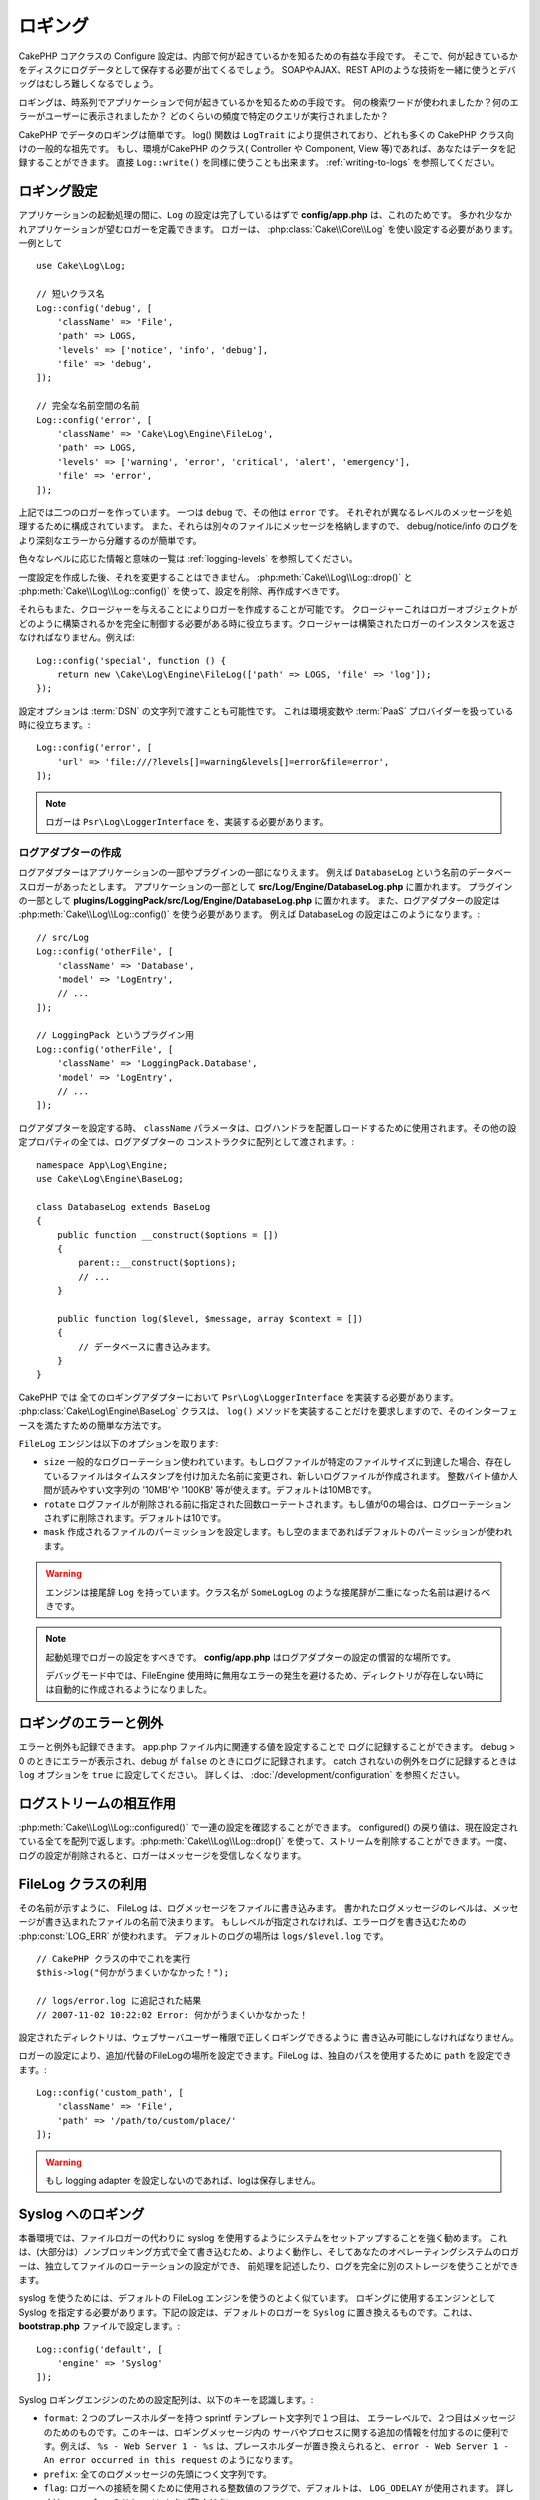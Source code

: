 ロギング
########

CakePHP コアクラスの Configure 設定は、内部で何が起きているかを知るための有益な手段です。
そこで、何が起きているかをディスクにログデータとして保存する必要が出てくるでしょう。
SOAPやAJAX、REST APIのような技術を一緒に使うとデバッグはむしろ難しくなるでしょう。

ロギングは、時系列でアプリケーションで何が起きているかを知るための手段です。
何の検索ワードが使われましたか？何のエラーがユーザーに表示されましたか？
どのくらいの頻度で特定のクエリが実行されましたか？

CakePHP でデータのロギングは簡単です。
log() 関数は ``LogTrait`` により提供されており、どれも多くの CakePHP クラス向けの一般的な祖先です。
もし、環境がCakePHP のクラス( Controller や Component, View 等)であれば、あなたはデータを記録することができます。
直接 ``Log::write()`` を同様に使うことも出来ます。
:ref:`writing-to-logs` を参照してください。

.. _log-configuration:

ロギング設定
============

アプリケーションの起動処理の間に、``Log`` の設定は完了しているはずで
**config/app.php** は、これのためです。
多かれ少なかれアプリケーションが望むロガーを定義できます。
ロガーは、 :php:class:`Cake\\Core\\Log` を使い設定する必要があります。
一例として ::

    use Cake\Log\Log;

    // 短いクラス名
    Log::config('debug', [
        'className' => 'File',
        'path' => LOGS,
        'levels' => ['notice', 'info', 'debug'],
        'file' => 'debug',
    ]);

    // 完全な名前空間の名前
    Log::config('error', [
        'className' => 'Cake\Log\Engine\FileLog',
        'path' => LOGS,
        'levels' => ['warning', 'error', 'critical', 'alert', 'emergency'],
        'file' => 'error',
    ]);

上記では二つのロガーを作っています。  一つは  ``debug`` で、その他は ``error`` です。
それぞれが異なるレベルのメッセージを処理するために構成されています。
また、それらは別々のファイルにメッセージを格納しますので、
debug/notice/info のログをより深刻なエラーから分離するのが簡単です。

色々なレベルに応じた情報と意味の一覧は :ref:`logging-levels` を参照してください。

一度設定を作成した後、それを変更することはできません。
:php:meth:`Cake\\Log\\Log::drop()` と :php:meth:`Cake\\Log\\Log::config()` を使って、設定を削除、再作成すべきです。

それらもまた、クロージャーを与えることによりロガーを作成することが可能です。
クロージャーこれはロガーオブジェクトがどのように構築されるかを完全に制御する必要がある時に役立ちます。クロージャーは構築されたロガーのインスタンスを返さなければなりません。例えば::

    Log::config('special', function () {
        return new \Cake\Log\Engine\FileLog(['path' => LOGS, 'file' => 'log']);
    });

設定オプションは :term:`DSN` の文字列で渡すことも可能性です。
これは環境変数や :term:`PaaS` プロバイダーを扱っている時に役立ちます。::

    Log::config('error', [
        'url' => 'file:///?levels[]=warning&levels[]=error&file=error',
    ]);

.. note::

    ロガーは ``Psr\Log\LoggerInterface`` を、実装する必要があります。

ログアダプターの作成
--------------------

ログアダプターはアプリケーションの一部やプラグインの一部になりえます。
例えば ``DatabaseLog`` という名前のデータベースロガーがあったとします。
アプリケーションの一部として **src/Log/Engine/DatabaseLog.php** に置かれます。
プラグインの一部として **plugins/LoggingPack/src/Log/Engine/DatabaseLog.php** に置かれます。
また、ログアダプターの設定は :php:meth:`Cake\\Log\\Log::config()` を使う必要があります。
例えば DatabaseLog の設定はこのようになります。::

    // src/Log
    Log::config('otherFile', [
        'className' => 'Database',
        'model' => 'LogEntry',
        // ...
    ]);

    // LoggingPack というプラグイン用
    Log::config('otherFile', [
        'className' => 'LoggingPack.Database',
        'model' => 'LogEntry',
        // ...
    ]);

ログアダプターを設定する時、 ``className`` パラメータは、ログハンドラを配置しロードするために使用されます。その他の設定プロパティの全ては、ログアダプターの コンストラクタに配列として渡されます。::

    namespace App\Log\Engine;
    use Cake\Log\Engine\BaseLog;

    class DatabaseLog extends BaseLog
    {
        public function __construct($options = [])
        {
            parent::__construct($options);
            // ...
        }

        public function log($level, $message, array $context = [])
        {
            // データベースに書き込みます。
        }
    }

CakePHP では 全てのロギングアダプターにおいて ``Psr\Log\LoggerInterface`` を実装する必要があります。
:php:class:`Cake\Log\Engine\BaseLog` クラスは、 ``log()`` メソッドを実装することだけを要求しますので、そのインターフェースを満たすための簡単な方法です。

.. _file-log:

``FileLog`` エンジンは以下のオプションを取ります:

* ``size`` 一般的なログローテーション使われています。もしログファイルが特定のファイルサイズに到達した場合、存在しているファイルはタイムスタンプを付け加えた名前に変更され、新しいログファイルが作成されます。 整数バイト値か人間が読みやすい文字列の '10MB'や '100KB' 等が使えます。デフォルトは10MBです。
* ``rotate`` ログファイルが削除される前に指定された回数ローテートされます。もし値が0の場合は、ログローテーションされずに削除されます。デフォルトは10です。
* ``mask`` 作成されるファイルのパーミッションを設定します。もし空のままであればデフォルトのパーミッションが使われます。

.. warning::

    エンジンは接尾辞 ``Log`` を持っています。クラス名が ``SomeLogLog`` のような接尾辞が二重になった名前は避けるべきです。

.. note::

    起動処理でロガーの設定をすべきです。 **config/app.php** はログアダプターの設定の慣習的な場所です。

    デバッグモード中では、FileEngine 使用時に無用なエラーの発生を避けるため、ディレクトリが存在しない時には自動的に作成されるようになりました。

ロギングのエラーと例外
======================

エラーと例外も記録できます。 app.php ファイル内に関連する値を設定することで ログに記録することができます。
debug > 0 のときにエラーが表示され、debug が ``false`` のときにログに記録されます。
catch されないの例外をログに記録するときは ``log`` オプションを ``true`` に設定してください。
詳しくは、 :doc:`/development/configuration` を参照ください。

ログストリームの相互作用
============================

:php:meth:`Cake\\Log\\Log::configured()` で一連の設定を確認することができます。 configured() の戻り値は、現在設定されている全てを配列で返します。:php:meth:`Cake\\Log\\Log::drop()` を使って、ストリームを削除することができます。一度、ログの設定が削除されると、ロガーはメッセージを受信しなくなります。


FileLog クラスの利用
====================

その名前が示すように、 FileLog は、ログメッセージをファイルに書き込みます。
書かれたログメッセージのレベルは、メッセージが書き込まれたファイルの名前で決まります。
もしレベルが指定されなければ、エラーログを書き込むための :php:const:`LOG_ERR` が使われます。
デフォルトのログの場所は ``logs/$level.log`` です。 ::

    // CakePHP クラスの中でこれを実行
    $this->log("何かがうまくいかなかった！");

    // logs/error.log に追記された結果
    // 2007-11-02 10:22:02 Error: 何かがうまくいかなかった！

設定されたディレクトリは、ウェブサーバユーザー権限で正しくロギングできるように 書き込み可能にしなければなりません。

ロガーの設定により、追加/代替のFileLogの場所を設定できます。FileLog は、独自のパスを使用するために ``path``  を設定できます。::

    Log::config('custom_path', [
        'className' => 'File',
        'path' => '/path/to/custom/place/'
    ]);

.. warning::
    もし logging adapter を設定しないのであれば、logは保存しません。

.. _syslog-log:

Syslog へのロギング
===================

本番環境では、ファイルロガーの代わりに syslog を使用するようにシステムをセットアップすることを強く勧めます。
これは、(大部分は）ノンブロッキング方式で全て書き込むため、よりよく動作し、そしてあなたのオペレーティングシステムのロガーは、独立してファイルのローテーションの設定ができ、 前処理を記述したり、ログを完全に別のストレージを使うことができます。

syslog を使うためには、デフォルトの FileLog エンジンを使うのとよく似ています。 ロギングに使用するエンジンとして Syslog を指定する必要があります。下記の設定は、デフォルトのロガーを ``Syslog`` に置き換えるものです。これは、 **bootstrap.php** ファイルで設定します。::

    Log::config('default', [
        'engine' => 'Syslog'
    ]);

Syslog ロギングエンジンのための設定配列は、以下のキーを認識します。:

* ``format``: ２つのプレースホルダーを持つ sprintf テンプレート文字列で１つ目は、 エラーレベルで、２つ目はメッセージのためのものです。このキーは、ロギングメッセージ内の サーバやプロセスに関する追加の情報を付加するのに便利です。例えば、 ``%s - Web Server 1 - %s`` は、プレースホルダーが置き換えられると、 ``error - Web Server 1 - An error occurred in this request`` のようになります。
* ``prefix``: 全てのログメッセージの先頭につく文字列です。
* ``flag``: ロガーへの接続を開くために使用される整数値のフラグで、デフォルトは、 ``LOG_ODELAY`` が使用されます。 詳しくは、 ``openlog`` のドキュメントをご覧ください。
* ``facility``: syslog で使用するロギングスロット。デフォルトでは、 ``LOG_USER`` が使用されます。詳しくは、 ドキュメントの ``syslog`` をご覧ください。

.. _writing-to-logs:

ログへの書き込み
================

ログファイルへの書き込みは、２つの方法があります。１つは、静的な :php:meth:`Cake\\Log\\Log::write()` メソッドを使用することです。::

    Log::write('debug', '何かがうまくいかなかった');

２つ目は、使っている ``LogTrait`` に用意された log() ショートカット関数を使用することです。 log() を呼ぶと、内部的に ``Log::write()`` が呼ばれます。::

    // LogTrait を使用した クラス内でこれを実行
    $this->log("何かがうまくいかなかった！", 'debug');

全ての設定されたログストリームは、 :php:meth:`Cake\\Log\\Log::write()` が呼ばれるたびに順次書き込まれます。
もし設定されていないログアダプターを持っているならば、 ``log()`` は、 ``false`` を返し何も書き込みません。

.. _logging-levels:

レベルを使う
------------

CakePHPは、標準POSIXのロギングレベルをサポートします。
各レベルは、増加毎に重症度を示しています。:

* Emergency: システムは使用出来ません
* Alert: 今すぐ行動する必要がある
* Critical: 致命的な状態
* Error: エラー状態
* Warning: 警告状態
* Notice: 正常であるが、重大な状態
* Info: インフォメーションメッセージ
* Debug: デバッグレベルメッセージ

ロガー設定時やログメッセージの書き出し中に、名前からこれらのレベルを引くことができます。
あるいは、 :php:meth:`Cake\\Log\\Log::error()` のような便利メソッドを使うとログレベルを明確に示すことができます。
上記のレベルにないレベルを使っていると例外が発生します。

.. _logging-scopes:

ロギングスコープ
----------------

しばしば、異なるサブシステムやアプリケーションの一部で異なるロギングの振る舞いを設定したく
なるでしょう。ある E コマースショップの例を挙げます。注文と支払いのロギングをその他の
重大ではないログとは分けておきたい場合です。

CakePHP は、このコンセプトをロギングスコープで実現します。ログメッセージが書かれた時、
スコープ名を指定できます。そのスコープとして設定されたロガーがある場合、ログメッセージは
これらのロガーに向けられます。ログメッセージが未設定のスコープへ書かれた場合、
そのメッセージのレベルを制御するロガーがメッセージを記録します。 例::

    // すべてのレベルを受け取るように、 tmp/logs/payments.log を設定。
    // スコープは `orders` と `payments` のみ
    Log::config('shops', [
        'className' => 'File',
        'path' => LOGS,
        'levels' => [],
        'scopes' => ['orders', 'payments'],
        'file' => 'shops.log',
    ]);

    // すべてのレベルを受け取るように、 tmp/logs/payments.log を設定。
    // スコープは `payments` のみ
    Log::config('payments', [
        'className' => 'File',
        'path' => LOGS,
        'levels' => [],
        'scopes' => ['payments'],
        'file' => 'payments.log',
    ]);

    Log::warning('this gets written only to shops.log', ['scope' => ['orders']]);
    Log::warning('this gets written to both shops.log and payments.log', ['scope' => ['payments']]);
    Log::warning('this gets written to both shops.log and payments.log', ['scope' => ['unknown']]);

スコープは単一の文字列もしくは数値インデックス配列として渡すことができます。
コンテキストとしてより多くのデータを渡す機能が、このフォームを使用すると制限されることに注意してください。::

    Log::warning('これは警告です', ['orders']);
    Log::warning('これは警告です', 'payments');

Log API
=======

.. php:namespace:: Cake\Log

.. php:class:: Log

    ログを書き込むためのシンプルなクラス。

.. php:staticmethod:: config($key, $config)

    :param string $name: 接続されるロガーの名前で、後でロガーを削除するために使用されます。
    :param array $config: ロガーの設定情報とコンストラクタ引数の配列です。

    ロガーのために、コンフィグを取得や設定します。詳細は :ref:`log-configuration` を参照してください。

.. php:staticmethod:: configured()

    :returns: 設定されたロガーの配列です。

    設定された複数のロガーの名前を取得します。

.. php:staticmethod:: drop($name)

    :param string $name: 今後メッセージを受信させたくないロガーの名前です。

.. php:staticmethod:: write($level, $message, $scope = [])

    全ての設定されたロガーにメッセージを書き込みます。
    ``$level`` は、作成されたログメッセージのレベルを表します。
    ``$message`` は、書き込みたいログのメッセージです。
    ``$scope`` は、スコープ（一つもしくは複数）でログメッセージが作成されます。

.. php:staticmethod:: levels()

    引数なしでメソッドを呼び出します。例えば、 `Log::levels()` は、現在のレベルのコンフィグを取得します。

便利なメソッド
--------------

以下の便利メソッドは、適切なログレベルで `$message` を記録するために追加されました。

.. php:staticmethod:: emergency($message, $scope = [])
.. php:staticmethod:: alert($message, $scope = [])
.. php:staticmethod:: critical($message, $scope = [])
.. php:staticmethod:: error($message, $scope = [])
.. php:staticmethod:: warning($message, $scope = [])
.. php:staticmethod:: notice($message, $scope = [])
.. php:staticmethod:: debug($message, $scope = [])
.. php:staticmethod:: info($message, $scope = [])

ロギングトレイト
================

.. php:trait:: LogTrait

    トレイトはロギングへのショートカットを提供します。

.. php:method:: log($msg, $level = LOG_ERR)

    ログにメッセージを記録します。デフォルトメッセージは、記録されたエラーメッセージです。
    もし、 ``$msg`` が文字列でないとき、記録される前に ``print_r`` で変換されます。

Monolog を使用する
==================

Monolog はPHPにとって一般的なロガーです。
CakePHPのロガーと同じインターフェスを実装しています。なので、アプリケーションでデフォルトのロガーとして使うことが簡単です。

Composer を使って Monolog をインストールしたら、 ``Log::config()`` メソッドを使ってロガーを設定してください。::

    // config/bootstrap.php

    use Monolog\Logger;
    use Monolog\Handler\StreamHandler;

    Log::config('default', function () {
        $log = new Logger('app');
        $log->pushHandler(new StreamHandler('path/to/your/combined.log'));
        return $log;
    });

    // オプションで、今使っていない不要なデフォルトのロガーを止めてください
    Log::drop('debug');
    Log::drop('error');

もし異なるロガーをコンソールで設定したいのであれば、同じ方法を使ってください::

    // config/bootstrap_cli.php

    use Monolog\Logger;
    use Monolog\Handler\StreamHandler;

    Log::config('default', function () {
        $log = new Logger('cli');
        $log->pushHandler(new StreamHandler('path/to/your/combined-cli.log'));
        return $log;
    });

    // オプションで、今使っていない不要なデフォルトのCLIロガーを止めてください
    Configure::delete('Log.debug');
    Configure::delete('Log.error');

.. note::

    コンソールで固有なロガーを使用する場合は、必ずロガーで条件付き設定をしてください。これは複数のログが重複することを防ぎます。

.. meta::
    :title lang=ja: Logging
    :description lang=ja: CakePHPデータをディスクに記録し、アプリケーションのデバッグを長期間にわたりデバッグを助けます。
    :keywords lang=ja: cakephp logging,log errors,debug,logging data,cakelog class,ajax logging,soap logging,debugging,logs
